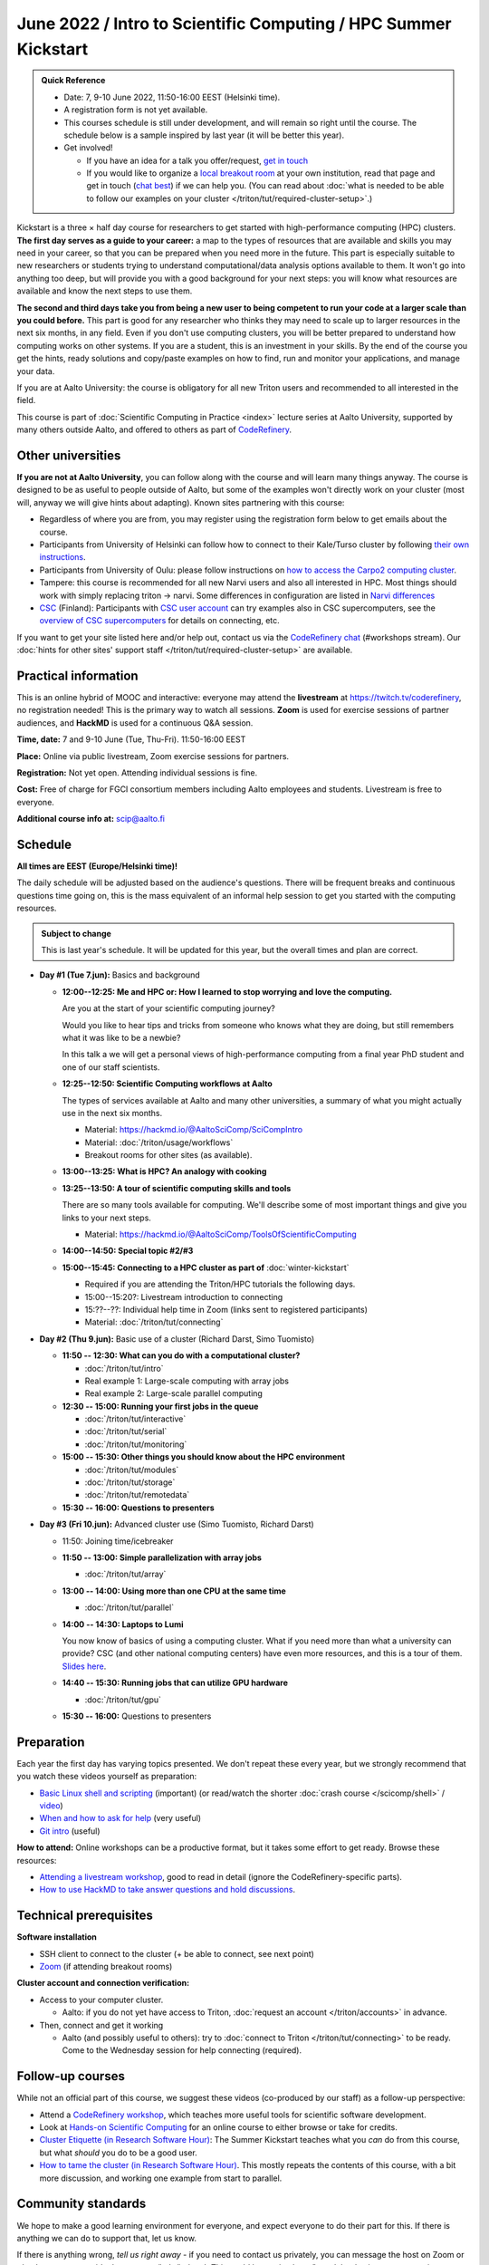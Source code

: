 =====================================================================
June 2022 / Intro to Scientific Computing /  HPC Summer Kickstart
=====================================================================

.. admonition:: Quick Reference

   - Date: 7, 9-10 June 2022, 11:50-16:00 EEST (Helsinki time).
   - A registration form is not yet available.
   - This courses schedule is still under development, and will remain
     so right until the course.  The schedule below is a sample
     inspired by last year (it will be better this year).
   - Get involved!

     - If you have an idea for a talk you offer/request,
       `get in touch <https://coderefinery.org/manuals/chat/>`__
     - If you would like to organize a `local breakout room
       <https://coderefinery.org/manuals/local-breakout-rooms/>`__ at
       your own institution, read that page and get in touch (`chat
       best <https://coderefinery.org/manuals/chat/>`__) if we can
       help you.  (You can read about :doc:`what is needed to be able
       to follow our examples on your cluster
       </triton/tut/required-cluster-setup>`.)


Kickstart is a three × half day course for researchers to get
started with high-performance computing (HPC) clusters.
**The first day serves as a guide to your career:** a map to the types of
resources that are available and skills you may need in your career,
so that you can be prepared when you
need more in the future.  This part is especially suitable to new researchers or students trying to
understand computational/data analysis options available to them.  It
won't go into anything too deep, but will provide you with a good
background for your next steps: you will know what resources are
available and know the next steps to use them.

**The second and third days take
you from being a new user to being competent to run your code at a
larger scale than you could before.**
This part is good for any researcher who thinks they may need to
scale up to larger resources in the next six months, in any field.
Even if you don't use computing clusters, you will be better prepared
to understand how computing works on other systems.  If you are a
student, this is an investment in your skills.  By the end of the course you
get the hints, ready solutions and
copy/paste examples on how to find, run and monitor your applications,
and manage your data.

If you are at Aalto University: the course is obligatory for all new
Triton users and recommended to all interested in the field.

This course is part of :doc:`Scientific Computing in Practice <index>` lecture series
at Aalto University, supported by many others outside Aalto, and offered to others as part of `CodeRefinery <https://coderefinery.org>`__.



Other universities
------------------

**If you are not at Aalto University**, you can follow along with the
course and will learn many things anyway.  The course is designed to
be as useful to people outside of Aalto, but some of the examples
won't directly work on your cluster (most will, anyway we will give
hints about adapting).  Known sites partnering with this course:

* Regardless of where you are from, you may register using the
  registration form below to get emails about the course.
* Participants from University of Helsinki can follow how to connect
  to their Kale/Turso cluster by following `their own instructions
  <https://wiki.helsinki.fi/pages/viewpage.action?pageId=408323613>`__.
* Participants from University of Oulu: please follow instructions on
  `how to access the Carpo2 computing cluster <https://ict.oulu.fi/17120/?page&lang=en>`__.
* Tampere: this course is recommended for all new Narvi users and also all
  interested in HPC. Most things should work with simply replacing triton
  -> narvi. Some differences in configuration are listed in
  `Narvi differences
  <https://narvi-docs.readthedocs.io/narvi/kickstart-diffs.html>`__
* `CSC <https://csc.fi>`__ (Finland): Participants with `CSC user
  account <https://docs.csc.fi/accounts/>`__ can try examples also in
  CSC supercomputers, see the `overview of CSC supercomputers
  <https://docs.csc.fi/computing/overview/>`__ for details on
  connecting, etc.

If you want to get your site listed here and/or help out, contact us
via the `CodeRefinery chat
<https://coderefinery.github.io/manuals/chat/>`__ (#workshops stream).
Our :doc:`hints for other sites' support staff
</triton/tut/required-cluster-setup>` are available.



Practical information
---------------------

This is an online hybrid of MOOC and interactive: everyone may attend
the **livestream** at https://twitch.tv/coderefinery, no registration
needed!  This is the primary way to watch all sessions.  **Zoom** is
used for exercise sessions of partner audiences, and **HackMD** is
used for a continuous Q&A session.

**Time, date:**  7 and 9-10 June (Tue, Thu-Fri). 11:50-16:00 EEST

**Place:** Online via public livestream, Zoom exercise sessions for
partners.

**Registration:** Not yet open.  Attending individual sessions is fine.

**Cost:** Free of charge for FGCI consortium members including Aalto
employees and students.  Livestream is free to everyone.

**Additional course info at:** scip@aalto.fi



Schedule
--------

**All times are EEST (Europe/Helsinki time)!**

The daily schedule will be adjusted based on the audience's questions.
There will be frequent breaks and continuous questions time going on,
this is the mass equivalent of an informal help session to get you
started with the computing resources.


.. admonition:: Subject to change

   This is last year's schedule.  It will be updated for this year,
   but the overall times and plan are correct.

* **Day #1 (Tue 7.jun):** Basics and background

  - **12:00--12:25: Me and HPC or: How I learned to stop worrying
    and love the computing.**

    Are you at the start of your scientific computing journey?

    Would you like to hear tips and tricks from someone who knows
    what they are doing, but still remembers what it was like to
    be a newbie?

    In this talk a we will get a personal views of high-performance
    computing from a final year PhD student and one of our staff
    scientists.

  - **12:25--12:50: Scientific Computing workflows at Aalto**

    The types of services available at Aalto and many other
    universities, a summary of what you might actually use in the next
    six months.

    - Material: https://hackmd.io/@AaltoSciComp/SciCompIntro
    - Material: :doc:`/triton/usage/workflows`
    - Breakout rooms for other sites (as available).

  - **13:00--13:25: What is HPC?  An analogy with cooking**

  - **13:25--13:50: A tour of scientific computing skills and
    tools**

    There are so many tools available for computing.  We'll describe
    some of most important things and give you links to your next
    steps.

    - Material: https://hackmd.io/@AaltoSciComp/ToolsOfScientificComputing

  - **14:00--14:50: Special topic #2/#3**

  - **15:00--15:45: Connecting to a HPC cluster as part of**
    :doc:`winter-kickstart`

    - Required if you are attending the Triton/HPC tutorials the
      following days.
    - 15:00--15:20?: Livestream introduction to connecting
    - 15:??--??: Individual help time in Zoom (links sent to
      registered participants)
    - Material: :doc:`/triton/tut/connecting`

* **Day #2 (Thu 9.jun):** Basic use of a cluster (Richard Darst, Simo
  Tuomisto)

  - **11:50 -- 12:30: What can you do with a computational cluster?**

    - :doc:`/triton/tut/intro`
    - Real example 1: Large-scale computing with array jobs
    - Real example 2: Large-scale parallel computing

  - **12:30 -- 15:00: Running your first jobs in the queue**

    - :doc:`/triton/tut/interactive`
    - :doc:`/triton/tut/serial`
    - :doc:`/triton/tut/monitoring`

  - **15:00 -- 15:30: Other things you should know about the HPC environment**

    - :doc:`/triton/tut/modules`
    - :doc:`/triton/tut/storage`
    - :doc:`/triton/tut/remotedata`

  - **15:30 -- 16:00: Questions to presenters**

* **Day #3 (Fri 10.jun):** Advanced cluster use (Simo Tuomisto, Richard
  Darst)

  - 11:50: Joining time/icebreaker

  - **11:50 -- 13:00: Simple parallelization with array jobs**

    - :doc:`/triton/tut/array`

  - **13:00 -- 14:00: Using more than one CPU at the same time**

    - :doc:`/triton/tut/parallel`

  - **14:00 -- 14:30: Laptops to Lumi**

    You now know of basics of using a computing cluster.  What if you
    need more than what a university can provide?  CSC (and other
    national computing centers) have even more resources, and this is
    a tour of them. `Slides here <https://github.com/AaltoSciComp/scicomp-docs/raw/master/training/scip/CSC-services_022022.pdf>`__.

  - **14:40 -- 15:30: Running jobs that can utilize GPU hardware**

    - :doc:`/triton/tut/gpu`

  - **15:30 -- 16:00:** Questions to presenters



Preparation
-----------

Each year the first day has varying
topics presented.  We don't repeat these every year, but we strongly
recommend that you watch these videos yourself as preparation:

* `Basic Linux shell and scripting
  <https://www.youtube.com/watch?v=ESXLbtaxpdI&list=PLZLVmS9rf3nN_tMPgqoUQac9bTjZw8JYc&index=3>`__
  (important) (or read/watch the shorter :doc:`crash course
  </scicomp/shell>` / `video <https://youtu.be/56p6xX0aToI>`__)
* `When and how to ask for help
  <https://www.youtube.com/watch?v=5fgXXz3fzdM>`__ (very useful)
* `Git intro
  <https://www.youtube.com/watch?v=r9AT7MqmLrU&list=PLZLVmS9rf3nOaNzGrzPwLtkvFLu35kVF4&index=5>`__ (useful)

**How to attend:** Online workshops can be a productive format, but it
takes some effort to get ready.  Browse these resources:

* `Attending a livestream workshop
  <https://coderefinery.github.io/manuals/how-to-attend-stream/>`__,
  good to read in detail (ignore the CodeRefinery-specific parts).
* `How to use HackMD to take answer questions and hold discussions <https://coderefinery.github.io/manuals/hackmd-mechanics/>`__.




Technical prerequisites
-----------------------

**Software installation**

* SSH client to connect to the cluster (+ be able to connect, see next
  point)
* `Zoom <https://coderefinery.github.io/installation/zoom/>`__ (if
  attending breakout rooms)


**Cluster account and connection verification:**

* Access to your computer cluster.

  * Aalto: if you do not yet have access to Triton, :doc:`request an account
    </triton/accounts>` in advance.

* Then, connect and get it working

  * Aalto (and possibly useful to others): try to :doc:`connect to
    Triton </triton/tut/connecting>` to be ready.  Come to the
    Wednesday session for help connecting (required).



Follow-up courses
-----------------

While not an official part of this course, we suggest these videos
(co-produced by our staff) as a follow-up perspective:

* Attend a `CodeRefinery workshop <https://coderefinery.org>`__,
  which teaches more useful tools for scientific software
  development.
* Look at `Hands-on Scientific Computing
  <https://hands-on.coderefinery.org>`__ for an online course to
  either browse or take for credits.
* `Cluster Etiquette (in Research Software Hour)
  <https://www.youtube.com/watch?v=NIW9mqDwnJE&list=PLpLblYHCzJAB6blBBa0O2BEYadVZV3JYf>`__:
  The Summer Kickstart teaches what you *can* do from this course,
  but what *should* you do to be a good user.
* `How to tame the cluster (in Research Software Hour)
  <https://www.youtube.com/watch?v=5HN9-MW7Tw8&list=PLpLblYHCzJAB6blBBa0O2BEYadVZV3JYf>`__.
  This mostly repeats the contents of this course, with a bit more
  discussion, and working one example from start to parallel.



Community standards
-------------------

We hope to make a good learning environment for everyone, and expect
everyone to do their part for this.  If there is anything we can do to
support that, let us know.

If there is anything wrong, *tell us right away* - if you need to
contact us privately, you can message the host on Zoom or
:doc:`contact us outside the course </help/index>`.  This could be as
simple as "speak louder / text on screen is unreadable / go slower" or
as complex as "someone is distracting our group by discussing too
advanced things".



Material
--------

See the schedule
